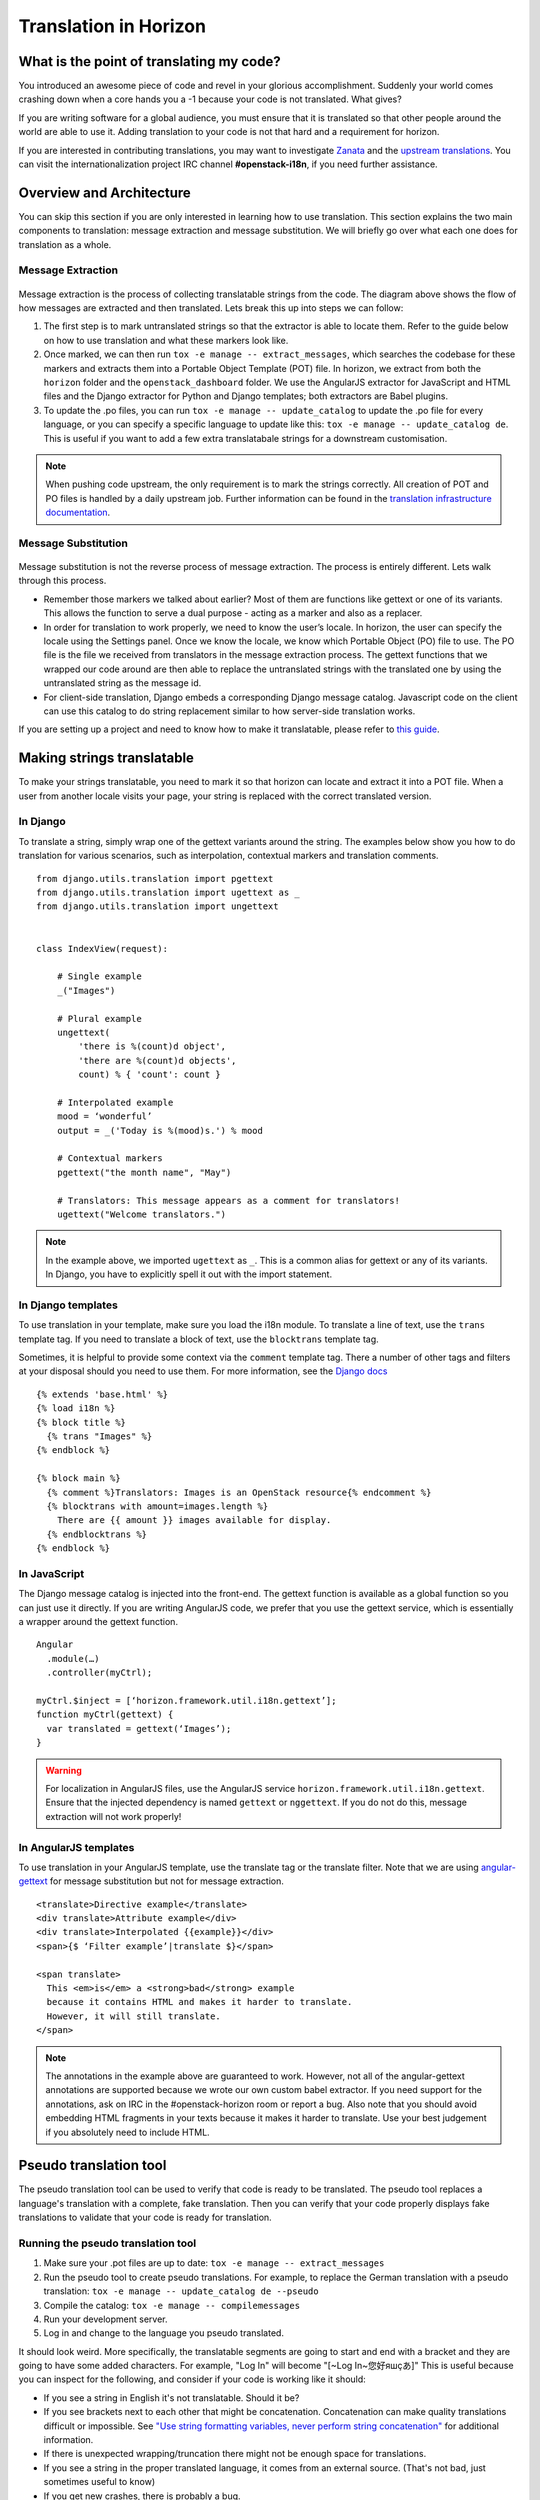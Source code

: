 ======================
Translation in Horizon
======================

What is the point of translating my code?
~~~~~~~~~~~~~~~~~~~~~~~~~~~~~~~~~~~~~~~~~

You introduced an awesome piece of code and revel in your glorious
accomplishment. Suddenly your world comes crashing down when a core hands you
a -1 because your code is not translated. What gives?

If you are writing software for a global audience, you must ensure that it is
translated so that other people around the world are able to use it. Adding
translation to your code is not that hard and a requirement for horizon.

If you are interested in contributing translations, you may want to investigate
`Zanata <https://translate.openstack.org>`_ and the
`upstream translations <https://docs.openstack.org/i18n/latest/>`_.
You can visit the internationalization project IRC channel **#openstack-i18n**,
if you need further assistance.

Overview and Architecture
~~~~~~~~~~~~~~~~~~~~~~~~~

You can skip this section if you are only interested in learning how to use
translation. This section explains the two main components to translation:
message extraction and message substitution. We will briefly go over what each
one does for translation as a whole.

Message Extraction
------------------

.. The source can be found at:
   https://drive.google.com/open?id=0B5nlaOV3OEj5MTNMdG9WV1RiVEU

.. figure:: ../../images/message_extraction.png
   :width: 80%
   :align: center
   :alt: Message extraction diagram

Message extraction is the process of collecting translatable strings from the
code. The diagram above shows the flow of how messages are extracted and then
translated. Lets break this up into steps we can follow:

1. The first step is to mark untranslated strings so that the extractor is able
   to locate them. Refer to the guide below on how to use translation and what
   these markers look like.

2. Once marked, we can then run ``tox -e manage -- extract_messages``, which
   searches the codebase for these markers and extracts them into a Portable
   Object Template (POT) file. In horizon, we extract from both the ``horizon``
   folder and the ``openstack_dashboard`` folder. We use the AngularJS extractor
   for JavaScript and HTML files and the Django extractor for Python and Django
   templates; both extractors are Babel plugins.

3. To update the .po files, you can run ``tox -e manage -- update_catalog`` to
   update the .po file for every language, or you can specify a specific
   language to update like this: ``tox -e manage -- update_catalog de``. This
   is useful if you want to add a few extra translatabale strings for a
   downstream customisation.

.. Note ::

  When pushing code upstream, the only requirement is to mark the strings
  correctly. All creation of POT and PO files is handled by a daily upstream
  job. Further information can be found in the
  `translation infrastructure documentation
  <https://docs.openstack.org/i18n/latest/infra.html>`_.

Message Substitution
--------------------

.. The source can be found at:
   https://drive.google.com/open?id=0B5nlaOV3OEj5UHZCNmFGT0lPQVU

.. figure:: ../../images/message_substitution.png
   :width: 80%
   :align: center
   :alt: Message substitution diagram

Message substitution is not the reverse process of message extraction. The
process is entirely different. Lets walk through this process.

* Remember those markers we talked about earlier? Most of them are functions
  like gettext or one of its variants. This allows the function to serve a dual
  purpose - acting as a marker and also as a replacer.

* In order for translation to work properly, we need to know the user’s locale.
  In horizon, the user can specify the locale using the Settings panel. Once we
  know the locale, we know which Portable Object (PO) file to use. The PO file
  is the file we received from translators in the message extraction process.
  The gettext functions that we wrapped our code around are then able to
  replace the untranslated strings with the translated one by using the
  untranslated string as the message id.

* For client-side translation, Django embeds a corresponding Django message
  catalog. Javascript code on the client can use this catalog to do string
  replacement similar to how server-side translation works.

If you are setting up a project and need to know how to make it translatable,
please refer to `this guide
<https://docs.openstack.org/infra/manual/creators.html#enabling-translation-infrastructure>`_.

.. _making_strings_translatable:

Making strings translatable
~~~~~~~~~~~~~~~~~~~~~~~~~~~

To make your strings translatable, you need to mark it so that horizon can
locate and extract it into a POT file. When a user from another locale visits
your page, your string is replaced with the correct translated version.

In Django
---------

To translate a string, simply wrap one of the gettext variants around the
string. The examples below show you how to do translation for various
scenarios, such as interpolation, contextual markers and translation comments.

::

    from django.utils.translation import pgettext
    from django.utils.translation import ugettext as _
    from django.utils.translation import ungettext


    class IndexView(request):

        # Single example
        _("Images")

        # Plural example
        ungettext(
            'there is %(count)d object',
            'there are %(count)d objects',
            count) % { 'count': count }

        # Interpolated example
        mood = ‘wonderful’
        output = _('Today is %(mood)s.') % mood

        # Contextual markers
        pgettext("the month name", "May")

        # Translators: This message appears as a comment for translators!
        ugettext("Welcome translators.")

..  Note ::

  In the example above, we imported ``ugettext`` as ``_``. This is a common
  alias for gettext or any of its variants. In Django, you have to explicitly
  spell it out with the import statement.

In Django templates
-------------------

To use translation in your template, make sure you load the i18n module. To
translate a line of text, use the ``trans`` template tag. If you need to
translate a block of text, use the ``blocktrans`` template tag.

Sometimes, it is helpful to provide some context via the ``comment`` template
tag. There a number of other tags and filters at your disposal should you need
to use them. For more information, see the
`Django docs <https://docs.djangoproject.com/en/1.8/topics/i18n/translation/>`_

::

    {% extends 'base.html' %}
    {% load i18n %}
    {% block title %}
      {% trans "Images" %}
    {% endblock %}

    {% block main %}
      {% comment %}Translators: Images is an OpenStack resource{% endcomment %}
      {% blocktrans with amount=images.length %}
        There are {{ amount }} images available for display.
      {% endblocktrans %}
    {% endblock %}

In JavaScript
-------------

The Django message catalog is injected into the front-end. The gettext function
is available as a global function so you can just use it directly. If you are
writing AngularJS code, we prefer that you use the gettext service, which is
essentially a wrapper around the gettext function.

::

    Angular
      .module(…)
      .controller(myCtrl);

    myCtrl.$inject = [‘horizon.framework.util.i18n.gettext’];
    function myCtrl(gettext) {
      var translated = gettext(‘Images’);
    }

..  warning ::

  For localization in AngularJS files, use the
  AngularJS service ``horizon.framework.util.i18n.gettext``. Ensure that the
  injected dependency is named ``gettext`` or ``nggettext``. If you do not do this,
  message extraction will not work properly!


In AngularJS templates
-----------------------

To use translation in your AngularJS template, use the translate tag or the
translate filter. Note that we are using
`angular-gettext <https://angular-gettext.rocketeer.be/>`_
for message substitution but not for message extraction.

::

    <translate>Directive example</translate>
    <div translate>Attribute example</div>
    <div translate>Interpolated {{example}}</div>
    <span>{$ ‘Filter example’|translate $}</span>

    <span translate>
      This <em>is</em> a <strong>bad</strong> example
      because it contains HTML and makes it harder to translate.
      However, it will still translate.
    </span>

..  Note ::

  The annotations in the example above are guaranteed to work. However, not all of
  the angular-gettext annotations are supported because we wrote our own custom
  babel extractor. If you need support for the annotations, ask on IRC in the
  #openstack-horizon room or report a bug. Also note that you should avoid embedding
  HTML fragments in your texts because it makes it harder to translate. Use your
  best judgement if you absolutely need to include HTML.

.. _pseudo_translation:

Pseudo translation tool
~~~~~~~~~~~~~~~~~~~~~~~

The pseudo translation tool can be used to verify that code is ready to be
translated. The pseudo tool replaces a language's translation with a complete,
fake translation. Then you can verify that your code properly displays fake
translations to validate that your code is ready for translation.

Running the pseudo translation tool
-----------------------------------

#. Make sure your .pot files are up to date:
   ``tox -e manage -- extract_messages``
#. Run the pseudo tool to create pseudo translations. For example, to replace
   the German translation with a pseudo translation:
   ``tox -e manage -- update_catalog de --pseudo``
#. Compile the catalog: ``tox -e manage -- compilemessages``
#. Run your development server.
#. Log in and change to the language you pseudo translated.

It should look weird. More specifically, the translatable segments are going
to start and end with a bracket and they are going to have some added
characters. For example, "Log In" will become "[~Log In~您好яшçあ]"
This is useful because you can inspect for the following, and consider if your
code is working like it should:

* If you see a string in English it's not translatable. Should it be?
* If you see brackets next to each other that might be concatenation. Concatenation
  can make quality translations difficult or impossible. See
  `"Use string formatting variables, never perform string concatenation"
  <https://wiki.openstack.org/wiki/I18n/TranslatableStrings#Use_string_formating_variables.2C_never_perform_string_concatenation>`_
  for additional information.
* If there is unexpected wrapping/truncation there might not be enough
  space for translations.
* If you see a string in the proper translated language, it comes from an
  external source. (That's not bad, just sometimes useful to know)
* If you get new crashes, there is probably a bug.

Don't forget to remove any pseudo translated ``.pot`` or ``.po`` files.
Those should not be submitted for review.
